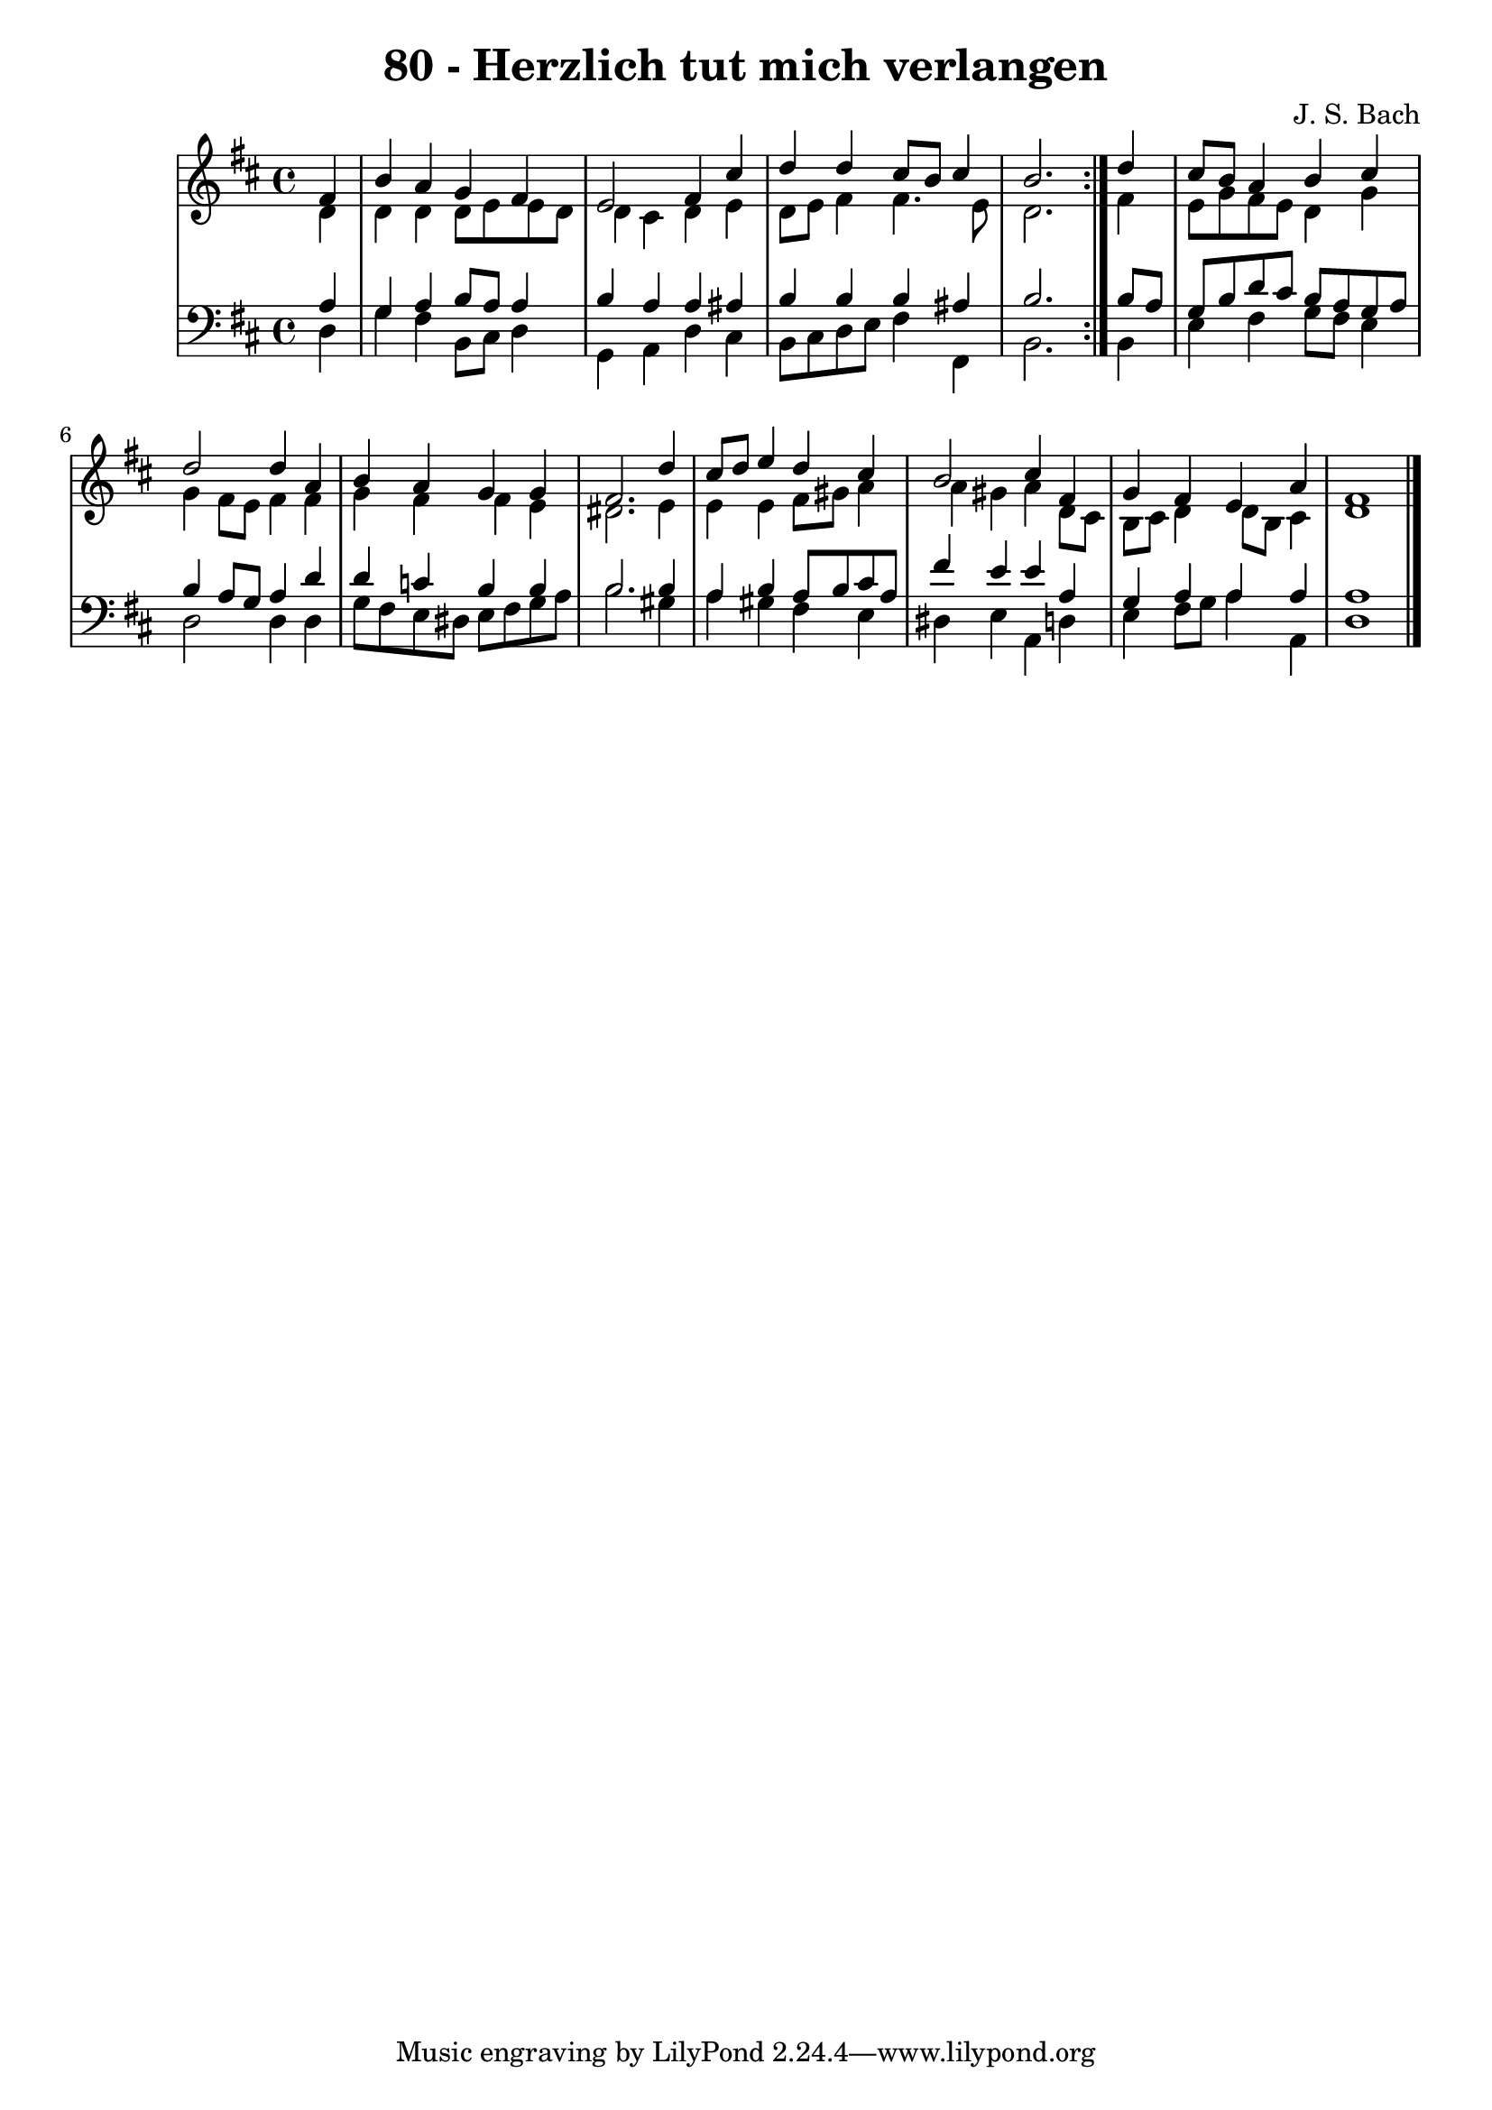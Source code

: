 \version "2.10.33"

\header {
  title = "80 - Herzlich tut mich verlangen"
  composer = "J. S. Bach"
}


global = {
  \time 4/4
  \key d \major
}


soprano = \relative c' {
  \repeat volta 2 {
    \partial 4 fis4 
    b4 a4 g4 fis4 
    e2 fis4 cis'4 
    d4 d4 cis8 b8 cis4 
    b2. } d4 
  cis8 b8 a4 b4 cis4   %5
  d2 d4 a4 
  b4 a4 g4 g4 
  fis2. d'4 
  cis8 d8 e4 d4 cis4 
  b2 cis4 fis,4   %10
  g4 fis4 e4 a4 
  fis1 
  
}

alto = \relative c' {
  \repeat volta 2 {
    \partial 4 d4 
    d4 d4 d8 e8 e8 d8 
    d4 cis4 d4 e4 
    d8 e8 fis4 fis4. e8 
    d2. } fis4 
  e8 g8 fis8 e8 d4 g4   %5
  g4 fis8 e8 fis4 fis4 
  g4 fis4 fis4 e4 
  dis2. e4 
  e4 e4 fis8 gis8 a4 
  a4 gis4 a4 d,8 cis8   %10
  b8 cis8 d4 d8 b8 cis4 
  d1 
  
}

tenor = \relative c' {
  \repeat volta 2 {
    \partial 4 a4 
    g4 a4 b8 a8 a4 
    b4 a4 a4 ais4 
    b4 b4 b4 ais4 
    b2. } b8 a8 
  g8 b8 d8 cis8 b8 a8 g8 a8   %5
  b4 a8 g8 a4 d4 
  d4 c4 b4 b4 
  b2. b4 
  a4 b4 a8 b8 cis8 a8 
  fis'4 e4 e4 a,4   %10
  g4 a4 a4 a4 
  a1 
  
}

baixo = \relative c {
  \repeat volta 2 {
    \partial 4 d4 
    g4 fis4 b,8 cis8 d4 
    g,4 a4 d4 cis4 
    b8 cis8 d8 e8 fis4 fis,4 
    b2. } b4 
  e4 fis4 g8 fis8 e4   %5
  d2 d4 d4 
  g8 fis8 e8 dis8 e8 fis8 g8 a8 
  b2. gis4 
  a4 gis4 fis4 e4 
  dis4 e4 a,4 d4   %10
  e4 fis8 g8 a4 a,4 
  d1 
  
}

\score {
  <<
    \new StaffGroup <<
      \override StaffGroup.SystemStartBracket #'style = #'line 
      \new Staff {
        <<
          \global
          \new Voice = "soprano" { \voiceOne \soprano }
          \new Voice = "alto" { \voiceTwo \alto }
        >>
      }
      \new Staff {
        <<
          \global
          \clef "bass"
          \new Voice = "tenor" {\voiceOne \tenor }
          \new Voice = "baixo" { \voiceTwo \baixo \bar "|."}
        >>
      }
    >>
  >>
  \layout {}
  \midi {}
}
